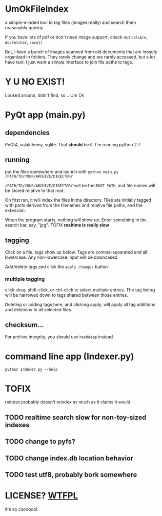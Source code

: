 * UmOkFileIndex

  a simple-minded tool to tag files (images really) and search them reasonably quickly
  
  If you have lots of pdf or don't need image support, check out =calibre=, =docfetcher=, =recoll=

  But, I have a bunch of images scanned from old documents that are loosely organized in folders. They rarely change and are rarely accessed, but a lot have text. I just want a simple interface to join file paths to tags.

* Y U NO EXIST!

  Looked around, didn't find, so... Um Ok

* PyQt app (main.py)

** dependencies

   PyQt4, sqlalchemy, sqlite. That *should* be it. I'm running python 2.7

** running

   put the files somewhere and launch with =python main.py /PATH/TO/YOUR/ARCHIVE/DIRECTORY=

   =/PATH/TO/YOUR/ARCHIVE/DIRECTORY= will be the =ROOT PATH=, and file names will be stored relative to that root.

   On first run, it will index the files in the directory. Files are initially tagged with parts derived from the filenames and relative file paths, and the extension.

   When the program starts, nothing will show up. Enter something in the search bar, say, "jpg". TOFIX *realtime is really slow*
   
** tagging

   Click on a file, tags show up below. Tags are comma-separated and all lowercase. Any non-lowercase input will be downcased.

   Add/delete tags and click the =apply changes= button

*** multiple tagging

    click-drag, shift-click, or ctrl-click to select multiple entries. The tag listing will be narrowed down to tags shared between those entries.

    Deleting or adding tags here, and clicking apply, will apply all tag additions and deletions to all selected files
    
** checksum...

   For archive integrity, you should use =hashdeep= instead

* command line app (Indexer.py)

  =python Indexer.py --help=

* TOFIX

  reindex probably doesn't reindex as much as it claims it would

** TODO realtime search slow for non-toy-sized indexes

** TODO change to pyfs?

** TODO change index.db location behavior

** TODO test utf8, probably bork somewhere

* LICENSE? [[http://www.wtfpl.net][WTFPL]]

  it's so cooooool.
